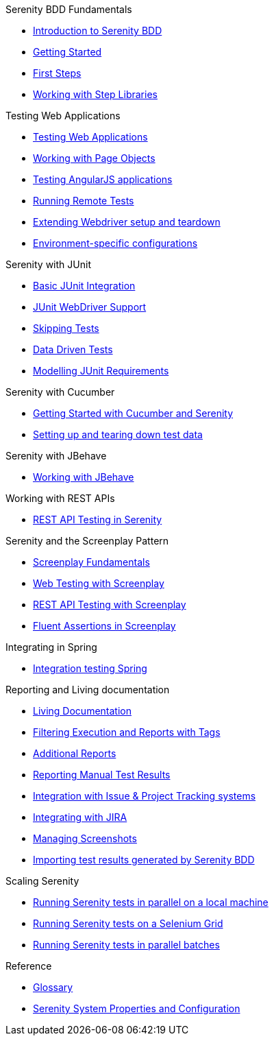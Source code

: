 .Serenity BDD Fundamentals
* xref:index.adoc[Introduction to Serenity BDD]
* xref:getting-started.adoc[Getting Started]
* xref:first-steps.adoc[First Steps]
* xref:step-libraries.adoc[Working with Step Libraries]

.Testing Web Applications
* xref:web-testing-in-serenity.adoc[Testing Web Applications]
* xref:page-objects.adoc[Working with Page Objects]
* xref:angularjs.adoc[Testing AngularJS applications]
* xref:remote.adoc[Running Remote Tests]
* xref:extending-webdriver.adoc[Extending Webdriver setup and teardown]
* xref:environment-specific-config.adoc[Environment-specific configurations]

.Serenity with JUnit
* xref:junit-basic.adoc[Basic JUnit Integration]
* xref:junit.adoc[JUnit WebDriver Support]
* xref:junit-skipping.adoc[Skipping Tests]
* xref:junit-data-driven.adoc[Data Driven Tests]
* xref:junit-requirements.adoc[Modelling JUnit Requirements]

.Serenity with Cucumber
* xref:cucumber.adoc[Getting Started with Cucumber and Serenity]
* xref:cucumber-before-and-after.adoc[Setting up and tearing down test data]

.Serenity with JBehave
* xref:jbehave.adoc[Working with JBehave]

.Working with REST APIs
* xref:serenity-rest.adoc[REST API Testing in Serenity]

.Serenity and the Screenplay Pattern
* xref:serenity-screenplay.adoc[Screenplay Fundamentals]
* xref:screenplay-selenium-tasks.adoc[Web Testing with Screenplay]
* xref:serenity-screenplay-rest.adoc[REST API Testing with Screenplay]
* xref:serenity-screenplay-ensure.adoc[Fluent Assertions in Screenplay]

.Integrating in Spring
* xref:spring.adoc[Integration testing Spring]

.Reporting and Living documentation
* xref:living-documentation.adoc[Living Documentation]
* xref:filtering-reports.adoc[Filtering Execution and Reports with Tags]
* xref:extended-reports.adoc[Additional Reports]
* xref:manual-tests.adoc[Reporting Manual Test Results]
* xref:serenity-issues.adoc[Integration with Issue & Project Tracking systems]
* xref:jira.adoc[Integrating with JIRA]
* xref:screenshot.adoc[Managing Screenshots]
* xref::importing-test-outcomes.adoc[Importing test results generated by Serenity BDD]


.Scaling Serenity
* xref:serenity-parallel.adoc[Running Serenity tests in parallel on a local machine]
* xref:serenity-grid.adoc[Running Serenity tests on a Selenium Grid]
* xref:serenity-parallel-batches.adoc[Running Serenity tests in parallel batches]

.Reference
* xref:glossary.adoc[Glossary]
* xref:serenity-system-properties.adoc[Serenity System Properties and Configuration]
